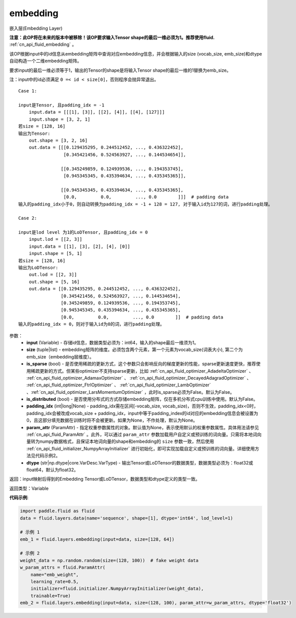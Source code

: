 .. _cn_api_fluid_layers_embedding:

embedding
-------------------------------

.. py:function:: paddle.fluid.layers.embedding(input, size, is_sparse=False, is_distributed=False, padding_idx=None, param_attr=None, dtype='float32')

嵌入层(Embedding Layer)

**注意：此OP将在未来的版本中被移除！该OP要求输入Tensor shape的最后一维必须为1。推荐使用fluid.** :ref:`cn_api_fluid_embedding` 。

该OP根据input中的id信息从embedding矩阵中查询对应embedding信息，并会根据输入的size (vocab_size, emb_size)和dtype自动构造一个二维embedding矩阵。

要求input的最后一维必须等于1，输出的Tensor的shape是将输入Tensor shape的最后一维的1替换为emb_size。

注：input中的id必须满足 ``0 =< id < size[0]``，否则程序会抛异常退出。


::

    Case 1:

    input是Tensor, 且padding_idx = -1
        input.data = [[[1], [3]], [[2], [4]], [[4], [127]]]
        input.shape = [3, 2, 1]
    若size = [128, 16]
    输出为Tensor:
        out.shape = [3, 2, 16]
        out.data = [[[0.129435295, 0.244512452, ..., 0.436322452],
                     [0.345421456, 0.524563927, ..., 0.144534654]],

                    [[0.345249859, 0.124939536, ..., 0.194353745],
                     [0.945345345, 0.435394634, ..., 0.435345365]],
                     
                    [[0.945345345, 0.435394634, ..., 0.435345365],
                     [0.0,         0.0,         ..., 0.0        ]]]  # padding data
    输入的padding_idx小于0，则自动转换为padding_idx = -1 + 128 = 127, 对于输入id为127的词，进行padding处理。
    
    Case 2:

    input是lod level 为1的LoDTensor, 且padding_idx = 0
        input.lod = [[2, 3]]
        input.data = [[1], [3], [2], [4], [0]]
        input.shape = [5, 1]
    若size = [128, 16]
    输出为LoDTensor:
        out.lod = [[2, 3]]
        out.shape = [5, 16]
        out.data = [[0.129435295, 0.244512452, ..., 0.436322452],
                    [0.345421456, 0.524563927, ..., 0.144534654],
                    [0.345249859, 0.124939536, ..., 0.194353745],
                    [0.945345345, 0.435394634, ..., 0.435345365],
                    [0.0,         0.0,         ..., 0.0        ]]  # padding data
    输入的padding_idx = 0，则对于输入id为0的词，进行padding处理。


参数：
    - **input** (Variable) - 存储id信息，数据类型必须为：int64，输入的shape最后一维须为1。
    - **size** (tuple|list) - embedding矩阵的维度。必须包含两个元素，第一个元素为vocab_size(词表大小), 第二个为emb_size（embedding层维度）。
    - **is_sparse** (bool) - 是否使用稀疏的更新方式，这个参数只会影响反向的梯度更新的性能，sparse更新速度更快，推荐使用稀疏更新的方式。但某些optimizer不支持sparse更新，比如 :ref:`cn_api_fluid_optimizer_AdadeltaOptimizer` 、 :ref:`cn_api_fluid_optimizer_AdamaxOptimizer` 、 :ref:`cn_api_fluid_optimizer_DecayedAdagradOptimizer` 、 :ref:`cn_api_fluid_optimizer_FtrlOptimizer` 、 :ref:`cn_api_fluid_optimizer_LambOptimizer` 、:ref:`cn_api_fluid_optimizer_LarsMomentumOptimizer` ，此时is_sparse必须为False。默认为False。
    - **is_distributed** (bool) - 是否使用分布式的方式存储embedding矩阵，仅在多机分布式cpu训练中使用。默认为False。
    - **padding_idx** (int|long|None) - padding_idx需在区间[-vocab_size, vocab_size)，否则不生效，padding_idx<0时，padding_idx会被改成vocab_size + padding_idx，input中等于padding_index的id对应的embedding信息会被设置为0，且这部分填充数据在训练时将不会被更新。如果为None，不作处理，默认为None。
    - **param_attr** (ParamAttr) - 指定权重参数属性的对象。默认值为None，表示使用默认的权重参数属性。具体用法请参见 :ref:`cn_api_fluid_ParamAttr` 。此外，可以通过 ``param_attr`` 参数加载用户自定义或预训练的词向量。只需将本地词向量转为numpy数据格式，且保证本地词向量的shape和embedding的 ``size`` 参数一致，然后使用 :ref:`cn_api_fluid_initializer_NumpyArrayInitializer` 进行初始化，即可实现加载自定义或预训练的词向量。详细使用方法见代码示例2。
    - **dtype** (str|np.dtype|core.VarDesc.VarType) - 输出Tensor或LoDTensor的数据类型，数据类型必须为：float32或float64，默认为float32。

返回：input映射后得到的Embedding Tensor或LoDTensor，数据类型和dtype定义的类型一致。

返回类型：Variable

**代码示例**:

.. code-block:: python

    import paddle.fluid as fluid
    data = fluid.layers.data(name='sequence', shape=[1], dtype='int64', lod_level=1)

    # 示例 1
    emb_1 = fluid.layers.embedding(input=data, size=[128, 64])

    # 示例 2
    weight_data = np.random.random(size=(128, 100))  # fake weight data
    w_param_attrs = fluid.ParamAttr(
        name="emb_weight",
        learning_rate=0.5,
        initializer=fluid.initializer.NumpyArrayInitializer(weight_data),
        trainable=True)
    emb_2 = fluid.layers.embedding(input=data, size=(128, 100), param_attr=w_param_attrs, dtype='float32')









